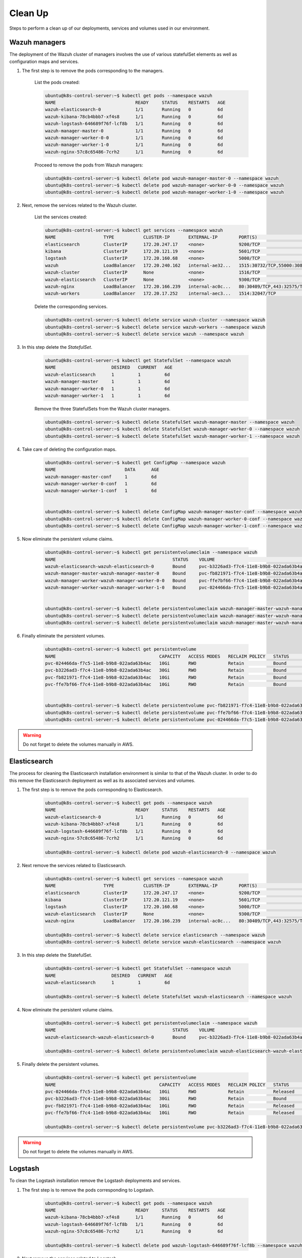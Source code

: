 .. Copyright (C) 2018 Wazuh, Inc.

.. _kubernetes_clean_up:


Clean Up
========

Steps to perform a clean up of our deployments, services and volumes used in our environment.

Wazuh managers
--------------

The deployment of the Wazuh cluster of managers involves the use of various statefulSet elements as well as configuration maps and services.

1. The first step is to remove the pods corresponding to the managers.

    List the pods created:

    .. code-block:: bash
     
        ubuntu@k8s-control-server:~$ kubectl get pods --namespace wazuh
        NAME                              READY     STATUS    RESTARTS   AGE
        wazuh-elasticsearch-0             1/1       Running   0          6d
        wazuh-kibana-78cb4bbb7-xf4s8      1/1       Running   0          6d
        wazuh-logstash-646689f76f-lcf8b   1/1       Running   0          6d
        wazuh-manager-master-0            1/1       Running   0          6d
        wazuh-manager-worker-0-0          1/1       Running   0          6d
        wazuh-manager-worker-1-0          1/1       Running   0          6d
        wazuh-nginx-57c8c65486-7crh2      1/1       Running   0          6d

    Proceed to remove the pods from Wazuh managers:

    .. code-block:: bash

        ubuntu@k8s-control-server:~$ kubectl delete pod wazuh-manager-master-0 --namespace wazuh
        ubuntu@k8s-control-server:~$ kubectl delete pod wazuh-manager-worker-0-0 --namespace wazuh
        ubuntu@k8s-control-server:~$ kubectl delete pod wazuh-manager-worker-1-0 --namespace wazuh

2. Next, remove the services related to the Wazuh cluster.

    List the services created:

    .. code-block:: bash

        ubuntu@k8s-control-server:~$ kubectl get services --namespace wazuh
        NAME                  TYPE           CLUSTER-IP       EXTERNAL-IP        PORT(S)                          AGE
        elasticsearch         ClusterIP      172.20.247.17    <none>             9200/TCP                         6d
        kibana                ClusterIP      172.20.121.19    <none>             5601/TCP                         6d
        logstash              ClusterIP      172.20.160.68    <none>             5000/TCP                         6d
        wazuh                 LoadBalancer   172.20.240.162   internal-ae32...   1515:30732/TCP,55000:30839/TCP   6d
        wazuh-cluster         ClusterIP      None             <none>             1516/TCP                         6d
        wazuh-elasticsearch   ClusterIP      None             <none>             9300/TCP                         6d
        wazuh-nginx           LoadBalancer   172.20.166.239   internal-ac0c...   80:30409/TCP,443:32575/TCP       6d
        wazuh-workers         LoadBalancer   172.20.17.252    internal-aec3...   1514:32047/TCP                   6d

    Delete the corresponding services.

    .. code-block:: bash

        ubuntu@k8s-control-server:~$ kubectl delete service wazuh-cluster --namespace wazuh
        ubuntu@k8s-control-server:~$ kubectl delete service wazuh-workers --namespace wazuh
        ubuntu@k8s-control-server:~$ kubectl delete service wazuh --namespace wazuh

3. In this step delete the *StatefulSet*.

    .. code-block:: bash

        ubuntu@k8s-control-server:~$ kubectl get StatefulSet --namespace wazuh
        NAME                     DESIRED   CURRENT   AGE
        wazuh-elasticsearch      1         1         6d
        wazuh-manager-master     1         1         6d
        wazuh-manager-worker-0   1         1         6d
        wazuh-manager-worker-1   1         1         6d

    Remove the three StatefulSets from the Wazuh cluster managers.

    .. code-block:: bash

        ubuntu@k8s-control-server:~$ kubectl delete StatefulSet wazuh-manager-master --namespace wazuh
        ubuntu@k8s-control-server:~$ kubectl delete StatefulSet wazuh-manager-worker-0 --namespace wazuh
        ubuntu@k8s-control-server:~$ kubectl delete StatefulSet wazuh-manager-worker-1 --namespace wazuh

4. Take care of deleting the configuration maps.

    .. code-block:: bash

        ubuntu@k8s-control-server:~$ kubectl get ConfigMap --namespace wazuh
        NAME                          DATA      AGE
        wazuh-manager-master-conf     1         6d
        wazuh-manager-worker-0-conf   1         6d
        wazuh-manager-worker-1-conf   1         6d


        ubuntu@k8s-control-server:~$ kubectl delete ConfigMap wazuh-manager-master-conf --namespace wazuh
        ubuntu@k8s-control-server:~$ kubectl delete ConfigMap wazuh-manager-worker-0-conf --namespace wazuh
        ubuntu@k8s-control-server:~$ kubectl delete ConfigMap wazuh-manager-worker-1-conf --namespace wazuh


5. Now eliminate the persistent volume claims.

    .. code-block:: bash

        ubuntu@k8s-control-server:~$ kubectl get persistentvolumeclaim --namespace wazuh
        NAME                                            STATUS    VOLUME                                     CAPACITY   ACCESS MODES   STORAGECLASS             AGE
        wazuh-elasticsearch-wazuh-elasticsearch-0       Bound     pvc-b3226ad3-f7c4-11e8-b9b8-022ada63b4ac   30Gi       RWO            gp2-encrypted-retained   6d
        wazuh-manager-master-wazuh-manager-master-0     Bound     pvc-fb821971-f7c4-11e8-b9b8-022ada63b4ac   10Gi       RWO            gp2-encrypted-retained   6d
        wazuh-manager-worker-wazuh-manager-worker-0-0   Bound     pvc-ffe7bf66-f7c4-11e8-b9b8-022ada63b4ac   10Gi       RWO            gp2-encrypted-retained   6d
        wazuh-manager-worker-wazuh-manager-worker-1-0   Bound     pvc-024466da-f7c5-11e8-b9b8-022ada63b4ac   10Gi       RWO            gp2-encrypted-retained   6d


        ubuntu@k8s-control-server:~$ kubectl delete persistentvolumeclaim wazuh-manager-master-wazuh-manager-master-0 --namespace wazuh
        ubuntu@k8s-control-server:~$ kubectl delete persistentvolumeclaim wazuh-manager-master-wazuh-manager-worker-0-0 --namespace wazuh
        ubuntu@k8s-control-server:~$ kubectl delete persistentvolumeclaim wazuh-manager-master-wazuh-manager-worker-1-0 --namespace wazuh

6. Finally eliminate the persistent volumes.

    .. code-block:: bash

        ubuntu@k8s-control-server:~$ kubectl get persistentvolume
        NAME                                       CAPACITY   ACCESS MODES   RECLAIM POLICY   STATUS        CLAIM                                                         STORAGECLASS             REASON    AGE
        pvc-024466da-f7c5-11e8-b9b8-022ada63b4ac   10Gi       RWO            Retain           Bound         wazuh/wazuh-manager-worker-wazuh-manager-worker-1-0           gp2-encrypted-retained             6d
        pvc-b3226ad3-f7c4-11e8-b9b8-022ada63b4ac   30Gi       RWO            Retain           Bound         wazuh/wazuh-elasticsearch-wazuh-elasticsearch-0               gp2-encrypted-retained             6d
        pvc-fb821971-f7c4-11e8-b9b8-022ada63b4ac   10Gi       RWO            Retain           Bound         wazuh/wazuh-manager-master-wazuh-manager-master-0             gp2-encrypted-retained             6d
        pvc-ffe7bf66-f7c4-11e8-b9b8-022ada63b4ac   10Gi       RWO            Retain           Bound         wazuh/wazuh-manager-worker-wazuh-manager-worker-0-0           gp2-encrypted-retained             6d


        ubuntu@k8s-control-server:~$ kubectl delete persistentvolume pvc-fb821971-f7c4-11e8-b9b8-022ada63b4ac
        ubuntu@k8s-control-server:~$ kubectl delete persistentvolume pvc-ffe7bf66-f7c4-11e8-b9b8-022ada63b4ac
        ubuntu@k8s-control-server:~$ kubectl delete persistentvolume pvc-024466da-f7c5-11e8-b9b8-022ada63b4ac

.. warning::
    Do not forget to delete the volumes manually in AWS.

Elasticsearch
-------------

The process for cleaning the Elasticsearch installation environment is similar to that of the Wazuh cluster. In order to do this remove the Elasticsearch deployment as well as its associated services and volumes.

1. The first step is to remove the pods corresponding to Elasticsearch.

    .. code-block:: bash

        ubuntu@k8s-control-server:~$ kubectl get pods --namespace wazuh
        NAME                              READY     STATUS    RESTARTS   AGE
        wazuh-elasticsearch-0             1/1       Running   0          6d
        wazuh-kibana-78cb4bbb7-xf4s8      1/1       Running   0          6d
        wazuh-logstash-646689f76f-lcf8b   1/1       Running   0          6d
        wazuh-nginx-57c8c65486-7crh2      1/1       Running   0          6d

        ubuntu@k8s-control-server:~$ kubectl delete pod wazuh-elasticsearch-0 --namespace wazuh

2. Next remove the services related to Elasticsearch.

    .. code-block:: bash

        ubuntu@k8s-control-server:~$ kubectl get services --namespace wazuh
        NAME                  TYPE           CLUSTER-IP       EXTERNAL-IP        PORT(S)                          AGE
        elasticsearch         ClusterIP      172.20.247.17    <none>             9200/TCP                         6d
        kibana                ClusterIP      172.20.121.19    <none>             5601/TCP                         6d
        logstash              ClusterIP      172.20.160.68    <none>             5000/TCP                         6d
        wazuh-elasticsearch   ClusterIP      None             <none>             9300/TCP                         6d
        wazuh-nginx           LoadBalancer   172.20.166.239   internal-ac0c...   80:30409/TCP,443:32575/TCP       6d

        ubuntu@k8s-control-server:~$ kubectl delete service elasticsearch --namespace wazuh
        ubuntu@k8s-control-server:~$ kubectl delete service wazuh-elasticsearch --namespace wazuh

3. In this step delete the StatefulSet.

    .. code-block:: bash
            
        ubuntu@k8s-control-server:~$ kubectl get StatefulSet --namespace wazuh
        NAME                     DESIRED   CURRENT   AGE
        wazuh-elasticsearch      1         1         6d

        ubuntu@k8s-control-server:~$ kubectl delete StatefulSet wazuh-elasticsearch --namespace wazuh

4. Now eliminate the persistent volume claims.

    .. code-block:: bash

        ubuntu@k8s-control-server:~$ kubectl get persistentvolumeclaim --namespace wazuh
        NAME                                            STATUS    VOLUME                                     CAPACITY   ACCESS MODES   STORAGECLASS             AGE
        wazuh-elasticsearch-wazuh-elasticsearch-0       Bound     pvc-b3226ad3-f7c4-11e8-b9b8-022ada63b4ac   30Gi       RWO            gp2-encrypted-retained   6d

        ubuntu@k8s-control-server:~$ kubectl delete persistentvolumeclaim wazuh-elasticsearch-wazuh-elasticsearch-0 --namespace wazuh

5. Finally delete the persistent volumes.

    .. code-block:: bash

        ubuntu@k8s-control-server:~$ kubectl get persistentvolume
        NAME                                       CAPACITY   ACCESS MODES   RECLAIM POLICY   STATUS        CLAIM                                                         STORAGECLASS             REASON    AGE
        pvc-024466da-f7c5-11e8-b9b8-022ada63b4ac   10Gi       RWO            Retain           Released      wazuh/wazuh-manager-worker-wazuh-manager-worker-1-0           gp2-encrypted-retained             6d
        pvc-b3226ad3-f7c4-11e8-b9b8-022ada63b4ac   30Gi       RWO            Retain           Bound         wazuh/wazuh-elasticsearch-wazuh-elasticsearch-0               gp2-encrypted-retained             6d
        pvc-fb821971-f7c4-11e8-b9b8-022ada63b4ac   10Gi       RWO            Retain           Released      wazuh/wazuh-manager-master-wazuh-manager-master-0             gp2-encrypted-retained             6d
        pvc-ffe7bf66-f7c4-11e8-b9b8-022ada63b4ac   10Gi       RWO            Retain           Released      wazuh/wazuh-manager-worker-wazuh-manager-worker-0-0           gp2-encrypted-retained             6d

        ubuntu@k8s-control-server:~$ kubectl delete persistentvolume pvc-b3226ad3-f7c4-11e8-b9b8-022ada63b4ac

.. warning::
    Do not forget to delete the volumes manually in AWS.

Logstash
--------

To clean the Logstash installation remove the Logstash deployments and services.

1. The first step is to remove the pods corresponding to Logstash.

    .. code-block:: bash

        ubuntu@k8s-control-server:~$ kubectl get pods --namespace wazuh
        NAME                              READY     STATUS    RESTARTS   AGE
        wazuh-kibana-78cb4bbb7-xf4s8      1/1       Running   0          6d
        wazuh-logstash-646689f76f-lcf8b   1/1       Running   0          6d
        wazuh-nginx-57c8c65486-7crh2      1/1       Running   0          6d

        ubuntu@k8s-control-server:~$ kubectl delete pod wazuh-logstash-646689f76f-lcf8b --namespace wazuh

2. Next remove the services related to Logstash.

    .. code-block:: bash
            
        ubuntu@k8s-control-server:~$ kubectl get services --namespace wazuh
        NAME                  TYPE           CLUSTER-IP       EXTERNAL-IP        PORT(S)                          AGE
        kibana                ClusterIP      172.20.121.19    <none>             5601/TCP                         6d
        logstash              ClusterIP      172.20.160.68    <none>             5000/TCP                         6d
        wazuh-nginx           LoadBalancer   172.20.166.239   internal-ac0c...   80:30409/TCP,443:32575/TCP       6d

        ubuntu@k8s-control-server:~$ kubectl delete service logstash --namespace wazuh

3. Finally eliminate the deployment.

    .. code-block:: bash

        ubuntu@k8s-control-server:~$ kubectl get deploy --namespace wazuh
        NAME             DESIRED   CURRENT   UP-TO-DATE   AVAILABLE   AGE
        wazuh-kibana     1         1         1            1           6d
        wazuh-logstash   1         1         1            1           6d
        wazuh-nginx      1         1         1            1           6d

        ubuntu@k8s-control-server:~$ kubectl delete deploy wazuh-logstash --namespace wazuh

Kibana and Nginx
----------------

To clean the Kibana and Nginx installation remove their deployments and services.

1. The first step is to remove the pods corresponding to Kibana and Nginx.

    .. code-block:: bash

        ubuntu@k8s-control-server:~$ kubectl get pods --namespace wazuh
        NAME                              READY     STATUS    RESTARTS   AGE
        wazuh-kibana-78cb4bbb7-xf4s8      1/1       Running   0          6d
        wazuh-nginx-57c8c65486-7crh2      1/1       Running   0          6d

        ubuntu@k8s-control-server:~$ kubectl delete pod wazuh-kibana-78cb4bbb7-xf4s8 --namespace wazuh
        ubuntu@k8s-control-server:~$ kubectl delete pod wazuh-nginx-57c8c65486-7crh2 --namespace wazuh

2. Next remove the services related to Kibana and Nginx.

    .. code-block:: bash

        ubuntu@k8s-control-server:~$ kubectl get services --namespace wazuh
        NAME                  TYPE           CLUSTER-IP       EXTERNAL-IP        PORT(S)                          AGE
        kibana                ClusterIP      172.20.121.19    <none>             5601/TCP                         6d
        wazuh-nginx           LoadBalancer   172.20.166.239   internal-ac0c...   80:30409/TCP,443:32575/TCP       6d

        ubuntu@k8s-control-server:~$ kubectl delete service kibana --namespace wazuh
        ubuntu@k8s-control-server:~$ kubectl delete service wazuh-nginx --namespace wazuh

3. Finally delete the deployments.

    .. code-block:: bash

        ubuntu@k8s-control-server:~$ kubectl get deploy --namespace wazuh
        NAME             DESIRED   CURRENT   UP-TO-DATE   AVAILABLE   AGE
        wazuh-kibana     1         1         1            1           6d
        wazuh-nginx      1         1         1            1           6d

        ubuntu@k8s-control-server:~$ kubectl delete deploy wazuh-kibana --namespace wazuh
        ubuntu@k8s-control-server:~$ kubectl delete deploy wazuh-nginx --namespace wazuh

Once these steps are completed, our Kubernetes environment will be clean of deployments relating to the Wazuh cluster and related Elastic Stack components.